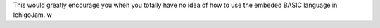 This would greatly encourage you when you totally have no idea of how to use the embeded BASIC language in IchigoJam. w


